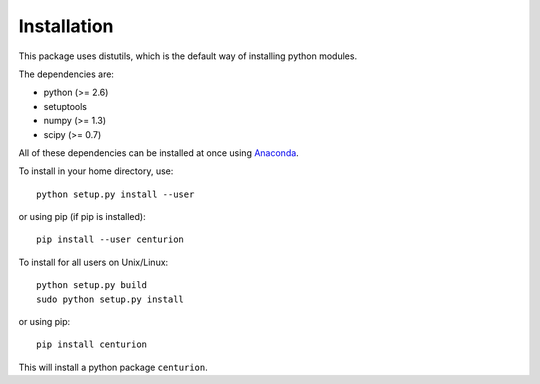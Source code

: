 ================================================================================
Installation
================================================================================

This package uses distutils, which is the default way of installing
python modules.

The dependencies are:

- python (>= 2.6)
- setuptools
- numpy (>= 1.3)
- scipy (>= 0.7)

All of these dependencies can be installed at once using `Anaconda
<http://docs.continuum.io/anaconda/install.html>`_.

To install in your home directory, use::

    python setup.py install --user

or using pip (if pip is installed)::

    pip install --user centurion

To install for all users on Unix/Linux::

    python setup.py build
    sudo python setup.py install

or using pip::

  pip install centurion

This will install a python package ``centurion``.
